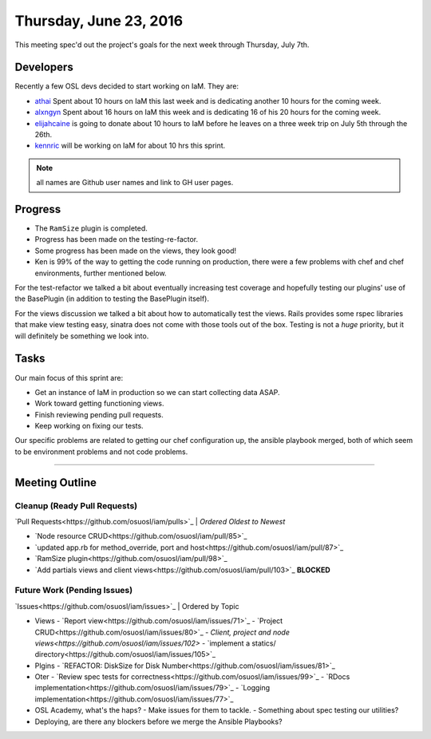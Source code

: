 .. _2016_06_30:

Thursday, June 23, 2016
=======================

This meeting spec'd out the project's goals for the next week through Thursday,
July 7th.

Developers
----------

Recently a few OSL devs decided to start working on IaM. They are:

- `athai`_ Spent about 10 hours on IaM this last week and is dedicating another
  10 hours for the coming week.
- `alxngyn`_ Spent about 16 hours on IaM this week and is dedicating 16 of his
  20 hours for the coming week.
- `elijahcaine`_ is going to donate about 10 hours to IaM before he leaves on a
  three week trip on July 5th through the 26th.
- `kennric`_ will be working on IaM for about 10 hrs this sprint.

.. note:: all names are Github user names and link to GH user pages.

.. _alxngyn: https://github.com/alxngyn
.. _elijahcaine: https://github.com/elijahcaine
.. _athai: https://github.com/athai
.. _kennric: https://github.com/kennric

Progress
--------

- The ``RamSize`` plugin is completed.
- Progress has been made on the testing-re-factor.
- Some progress has been made on the views, they look good!
- Ken is 99% of the way to getting the code running on production, there were a
  few problems with chef and chef environments, further mentioned below.

For the test-refactor we talked a bit about eventually increasing test coverage
and hopefully testing our plugins' use of the BasePlugin (in addition to
testing the BasePlugin itself).

For the views discussion we talked a bit about how to automatically test the
views. Rails provides some rspec libraries that make view testing easy, sinatra
does not come with those tools out of the box. Testing is not a *huge*
priority, but it will definitely be something we look into.

Tasks
-----

Our main focus of this sprint are:

- Get an instance of IaM in production so we can start collecting data ASAP.
- Work toward getting functioning views.
- Finish reviewing pending pull requests.
- Keep working on fixing our tests.

Our specific problems are related to getting our chef configuration up, the
ansible playbook merged, both of which seem to be environment problems and not
code problems.

----

Meeting Outline
---------------

Cleanup (Ready Pull Requests)
~~~~~~~~~~~~~~~~~~~~~~~~~~~~~

`Pull Requests<https://github.com/osuosl/iam/pulls>`_ | *Ordered Oldest to Newest*

- `Node resource CRUD<https://github.com/osuosl/iam/pull/85>`_
- `updated app.rb for method_override, port and host<https://github.com/osuosl/iam/pull/87>`_
- `RamSize plugin<https://github.com/osuosl/iam/pull/98>`_
- `Add partials views and client views<https://github.com/osuosl/iam/pull/103>`_ **BLOCKED**

Future Work (Pending Issues)
~~~~~~~~~~~~~~~~~~~~~~~~~~~~

`Issues<https://github.com/osuosl/iam/issues>`_ | Ordered by Topic

- Views
  - `Report view<https://github.com/osuosl/iam/issues/71>`_
  - `Project CRUD<https://github.com/osuosl/iam/issues/80>`_
  - `Client, project and node views<https://github.com/osuosl/iam/issues/102>`
  - `implement a statics/ directory<https://github.com/osuosl/iam/issues/105>`_
- Plgins
  - `REFACTOR: DiskSize for Disk Number<https://github.com/osuosl/iam/issues/81>`_
- Oter
  - `Review spec tests for correctness<https://github.com/osuosl/iam/issues/99>`_
  - `RDocs implementation<https://github.com/osuosl/iam/issues/79>`_
  - `Logging implementation<https://github.com/osuosl/iam/issues/77>`_

- OSL Academy, what's the haps?
  - Make issues for them to tackle.
  - Something about spec testing our utilities?
- Deploying, are there any blockers before we merge the Ansible Playbooks?

